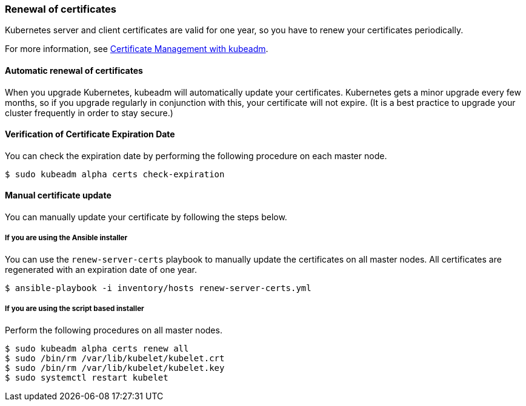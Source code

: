 === Renewal of certificates

Kubernetes server and client certificates are valid for one year, so you have to renew your certificates periodically.

For more information, see https://kubernetes.io/docs/tasks/administer-cluster/kubeadm/kubeadm-certs/[Certificate Management with kubeadm].

==== Automatic renewal of certificates

When you upgrade Kubernetes, kubeadm will automatically update your certificates.
Kubernetes gets a minor upgrade every few months, so if you upgrade regularly in conjunction with this, your certificate will not expire.
(It is a best practice to upgrade your cluster frequently in order to stay secure.)

==== Verification of Certificate Expiration Date

You can check the expiration date by performing the following procedure on each master node.

    $ sudo kubeadm alpha certs check-expiration

==== Manual certificate update

You can manually update your certificate by following the steps below.

===== If you are using the Ansible installer

You can use the `renew-server-certs` playbook to manually update the certificates on all master nodes.
All certificates are regenerated with an expiration date of one year.

    $ ansible-playbook -i inventory/hosts renew-server-certs.yml

===== If you are using the script based installer

Perform the following procedures on all master nodes.

    $ sudo kubeadm alpha certs renew all
    $ sudo /bin/rm /var/lib/kubelet/kubelet.crt
    $ sudo /bin/rm /var/lib/kubelet/kubelet.key
    $ sudo systemctl restart kubelet
